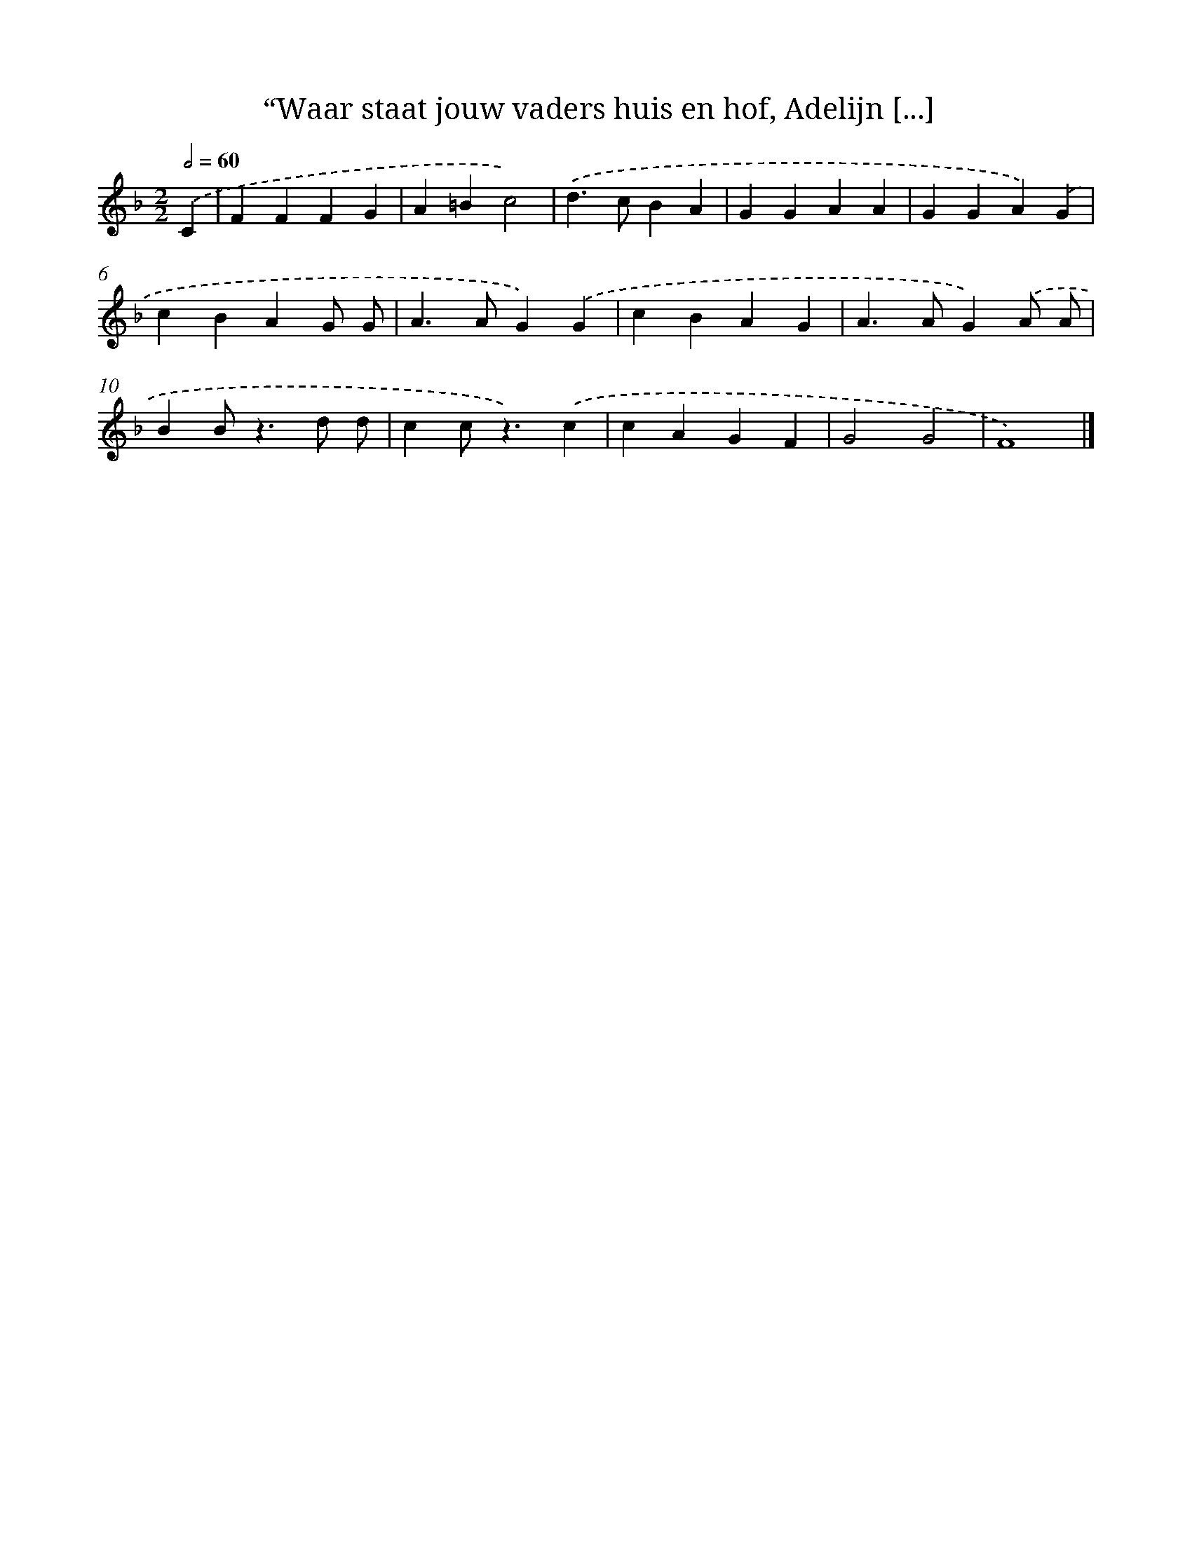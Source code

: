 X: 5224
T: “Waar staat jouw vaders huis en hof, Adelijn [...]
%%abc-version 2.0
%%abcx-abcm2ps-target-version 5.9.1 (29 Sep 2008)
%%abc-creator hum2abc beta
%%abcx-conversion-date 2018/11/01 14:36:16
%%humdrum-veritas 2833233480
%%humdrum-veritas-data 96328167
%%continueall 1
%%barnumbers 0
L: 1/4
M: 2/2
Q: 1/2=60
K: F clef=treble
.('C [I:setbarnb 1]|
FFFG |
A=Bc2) |
.('d>cBA |
GGAA |
GGA).('G |
cBAG/ G/ |
A>AG).('G |
cBAG |
A>AG).('A/ A/ |
BB<zd/ d/ |
cc<z).('c |
cAGF |
G2G2 |
F4) |]
